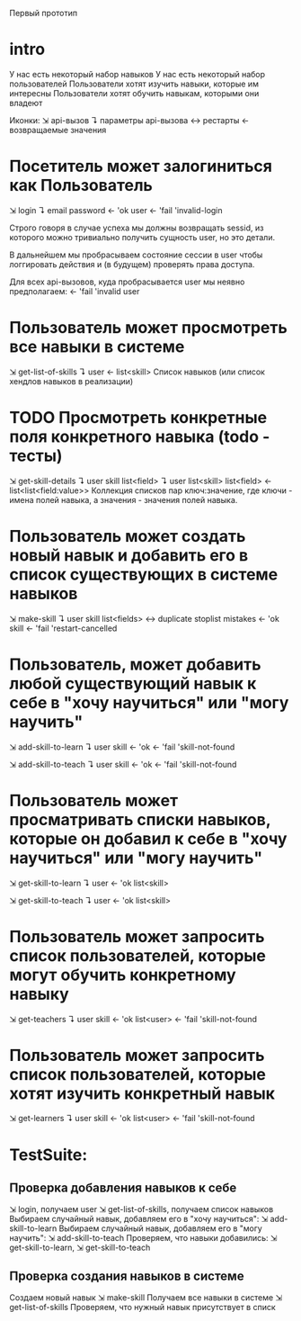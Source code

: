 Первый прототип

* intro
  У нас есть некоторый набор навыков
  У нас есть некоторый набор пользователей
  Пользователи хотят изучить навыки, которые им интересны
  Пользователи хотят обучить навыкам, которыми они владеют

  Иконки:
  ⇲  api-вызов
  ↴  параметры api-вызова
  ↔  рестарты
  ←  возвращаемые значения

* Посетитель может залогиниться как Пользователь
  ⇲  login
  ↴  email password
  ←  'ok user
  ←  'fail 'invalid-login

  Строго говоря в случае успеха мы должны возвращать sessid,
  из которого можно тривиально получить сущность user, но это детали.

  В дальнейшем мы пробрасываем состояние сессии в user чтобы
  логгировать действия и (в будущем) проверять права доступа.

  Для всех api-вызовов, куда пробрасывается user мы неявно
  предполагаем: ←  'fail 'invalid user

* Пользователь может просмотреть все навыки в системе
  ⇲  get-list-of-skills
  ↴  user
  ←  list<skill> Список навыков (или список хендлов навыков в реализации)

* TODO Просмотреть конкретные поля конкретного навыка (*todo* - тесты)
  ⇲  get-skill-details
  ↴  user skill list<field>
  ↴  user list<skill> list<field>
  ←  list<list<field:value>> Коллекция списков пар ключ:значение, где ключи - имена
  полей навыка, а значения - значения полей навыка.

* Пользователь может создать новый навык и добавить его в список существующих в системе навыков
  ⇲  make-skill
  ↴  user skill list<fields>
  ↔  duplicate stoplist mistakes
  ←  'ok skill
  ←  'fail 'restart-cancelled

* Пользователь, может добавить любой существующий навык к себе в "хочу научиться" или "могу научить"
  ⇲  add-skill-to-learn
  ↴  user skill
  ←  'ok
  ←  'fail 'skill-not-found

  ⇲  add-skill-to-teach
  ↴  user skill
  ←  'ok
  ←  'fail 'skill-not-found

* Пользователь может просматривать списки навыков, которые он добавил к себе в "хочу научиться" или "могу научить"
  ⇲  get-skill-to-learn
  ↴  user
  ←  'ok list<skill>

  ⇲  get-skill-to-teach
  ↴  user
  ←  'ok list<skill>

* Пользователь может запросить список пользователей, которые могут обучить конкретному навыку
  ⇲  get-teachers
  ↴  user skill
  ←  'ok list<user>
  ←  'fail 'skill-not-found

* Пользователь может запросить список пользователей, которые хотят изучить конкретный навык
  ⇲  get-learners
  ↴  user skill
  ← 'ok list<user>
  ←  'fail 'skill-not-found

* TestSuite:

** Проверка добавления навыков к себе
   ⇲  login, получаем user
   ⇲  get-list-of-skills, получаем список навыков
   Выбираем случайный навык, добавляем его в "хочу научиться":  ⇲  add-skill-to-learn
   Выбираем случайный навык, добавляем его в "могу научить":  ⇲ add-skill-to-teach
   Проверяем, что навыки добавились:  ⇲  get-skill-to-learn, ⇲  get-skill-to-teach

** Проверка создания навыков в системе
   Создаем новый навык ⇲  make-skill
   Получаем все навыки в системе ⇲  get-list-of-skills
   Проверяем, что нужный навык присутствует в списк
